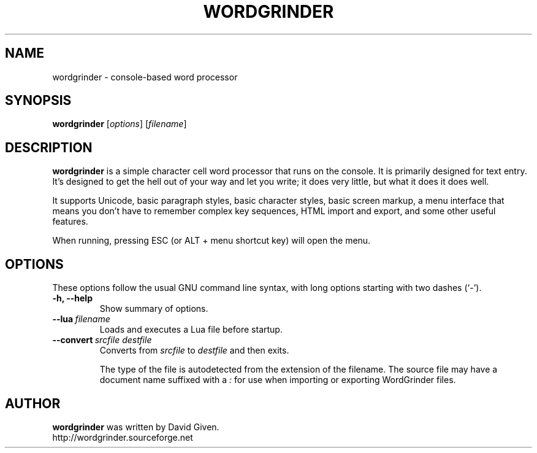 .\"                                      Hey, EMACS: -*- nroff -*-
.TH WORDGRINDER 1 "@@@DATE@@@" "@@@VERSION@@@" "Terminal-based word processor"
.\"
.\" Some roff macros, for reference:
.\" .nh        disable hyphenation
.\" .hy        enable hyphenation
.\" .ad l      left justify
.\" .ad b      justify to both left and right margins
.\" .nf        disable filling
.\" .fi        enable filling
.\" .br        insert line break
.\" .sp <n>    insert n+1 empty lines
.\" for manpage-specific macros, see man(7)
.SH NAME
wordgrinder \- console-based word processor



.SH SYNOPSIS

.B wordgrinder
.RI [ options ]
.RI [ filename ]



.SH DESCRIPTION

.B wordgrinder
is a simple character cell word processor that runs on the console. It is
primarily designed for text entry. It's designed to get the hell out of
your way and let you write; it does very little, but what it does it does well.

It supports Unicode, basic paragraph styles, basic character styles, basic screen
markup, a menu interface that means you don't have to remember complex
key sequences, HTML import and export, and some other useful features.

When running, pressing ESC (or ALT + menu shortcut key) will open the menu.



.SH OPTIONS

These options follow the usual GNU command line syntax, with long
options starting with two dashes (`-').

.TP
.B \-h, \-\-help
Show summary of options.

.TP
.BI \--lua\  filename
Loads and executes a Lua file before startup.

.TP
.BI \--convert\  srcfile\ destfile
Converts from
.I srcfile
to
.I destfile
and then exits.

The type of the file is autodetected from the extension of the filename. The
source file may have a document name suffixed with a
.I :
for use when importing or exporting WordGrinder files. 
  
  
  
.SH AUTHOR
.B wordgrinder
was written by David Given.
.br
http://wordgrinder.sourceforge.net
